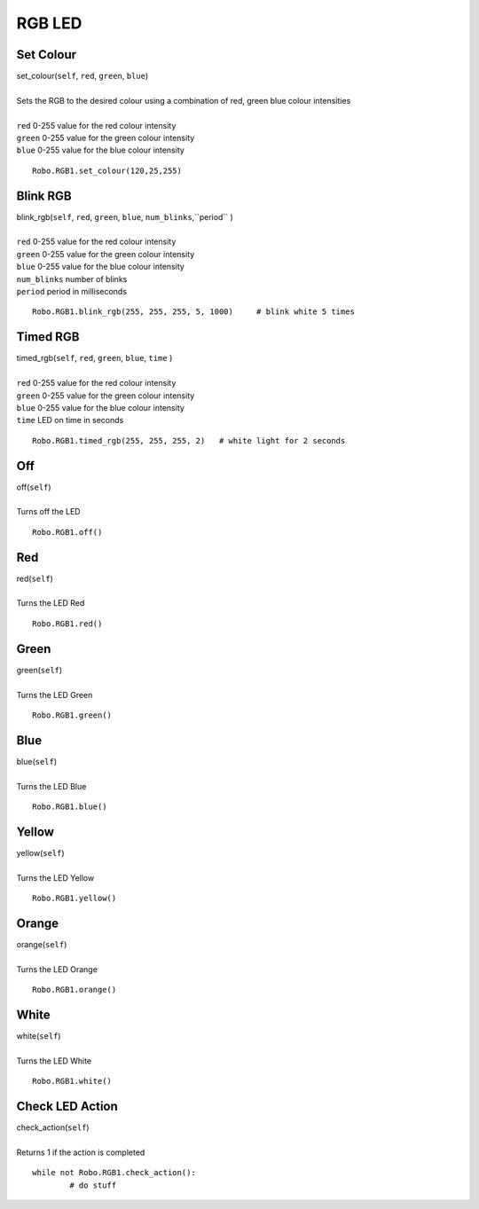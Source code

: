 =======
RGB LED
=======

	
Set Colour
##########

| set_colour(``self``, ``red``, ``green``, ``blue``)
| 
| Sets the RGB to the desired colour using a combination of red, green blue colour intensities 
|
| ``red`` 0-255 value for the red colour intensity
| ``green`` 0-255 value for the green colour intensity
| ``blue`` 0-255 value for the blue colour intensity

::

	Robo.RGB1.set_colour(120,25,255)

Blink RGB
#########

| blink_rgb(``self``, ``red``, ``green``, ``blue``, ``num_blinks``,``period`` )
| 
| ``red`` 0-255 value for the red colour intensity
| ``green`` 0-255 value for the green colour intensity
| ``blue`` 0-255 value for the blue colour intensity
| ``num_blinks`` number of blinks
| ``period`` period in milliseconds 

::

	Robo.RGB1.blink_rgb(255, 255, 255, 5, 1000)	# blink white 5 times
	
Timed RGB
#########

| timed_rgb(``self``, ``red``, ``green``, ``blue``, ``time`` )
| 
| ``red`` 0-255 value for the red colour intensity
| ``green`` 0-255 value for the green colour intensity
| ``blue`` 0-255 value for the blue colour intensity
| ``time`` LED on time in seconds


::

	Robo.RGB1.timed_rgb(255, 255, 255, 2)	# white light for 2 seconds

Off
###

| off(``self``)
| 
| Turns off the LED

::

	Robo.RGB1.off()
	
Red
###

| red(``self``)
| 
| Turns the LED Red

::

	Robo.RGB1.red()

Green
#####

| green(``self``)
| 
| Turns the LED Green

::

	Robo.RGB1.green()

Blue
####

| blue(``self``)
| 
| Turns the LED Blue

::

	Robo.RGB1.blue()

Yellow
######

| yellow(``self``)
| 
| Turns the LED Yellow

::

	Robo.RGB1.yellow()
	
Orange
######

| orange(``self``)
| 
| Turns the LED Orange

::

	Robo.RGB1.orange()

White
#####

| white(``self``)
| 
| Turns the LED White

::

	Robo.RGB1.white()
	
Check LED Action
################

| check_action(``self``)
| 
| Returns 1 if the action is completed

::

	while not Robo.RGB1.check_action():
		# do stuff